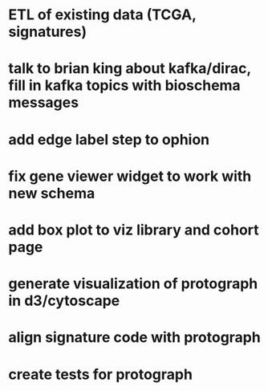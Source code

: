 * ETL of existing data (TCGA, signatures)
* talk to brian king about kafka/dirac, fill in kafka topics with bioschema messages
* add edge label step to ophion
* fix gene viewer widget to work with new schema
* add box plot to viz library and cohort page
* generate visualization of protograph in d3/cytoscape
* align signature code with protograph
* create tests for protograph
